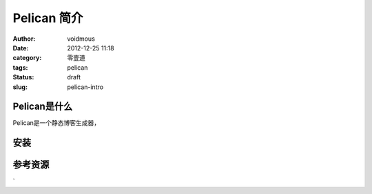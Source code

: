 ============
Pelican 简介
============

:author: voidmous
:date: 2012-12-25 11:18
:category: 零壹道
:tags: pelican
:status: draft
:slug: pelican-intro

Pelican是什么
-------------
Pelican是一个静态博客生成器，



安装
----

参考资源
--------

`
